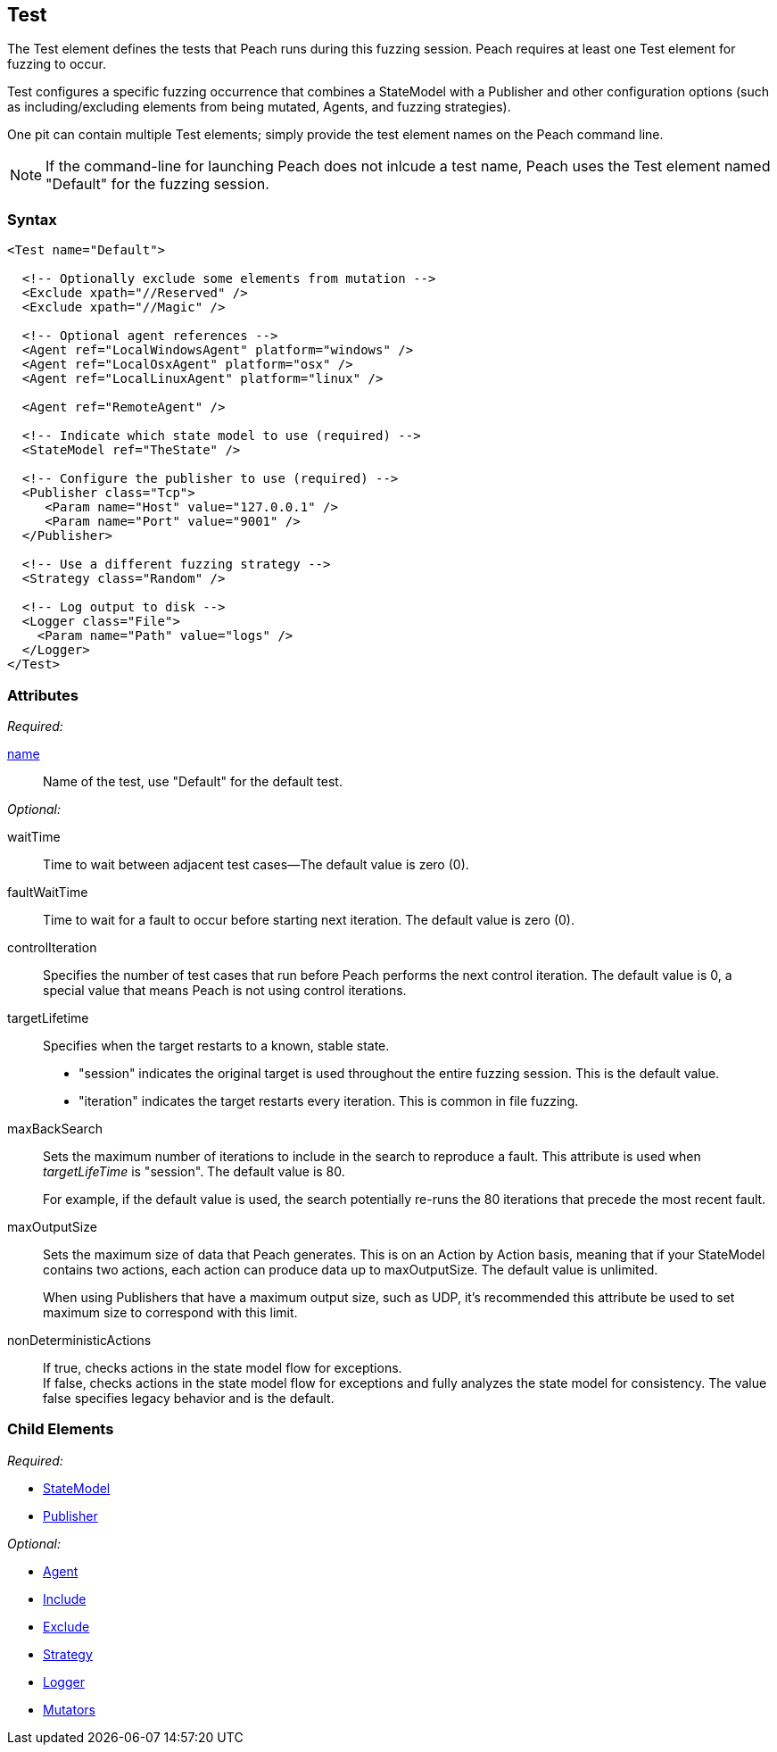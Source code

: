 [[Test]]
== Test

// Reviewed:
//  - 01/30/2014: Seth & Mike: Outlined
// * Include/exclude
// * Mutator include/exclude
//  * Mention you can only have one (include specific set or exclude a specific set, not both)
// * Use of Publishers (including multiple publishers)
// * Agents including platform tag (may just link off to that?)
// * Logging
// * Mutation strategy
//  * With parameters (probably this should just be done in the strategy docs)
// * All attributes for Test
// * Link to configuration files
// * State model reference
// * Use of multiple tests in a pit file

// Reviewed 04/07/2014: Lynn
// Major edits 

The Test element defines the tests that Peach runs during this fuzzing session. Peach requires at least one Test element for fuzzing to occur.

Test configures a specific fuzzing occurrence that combines a StateModel with a Publisher and other configuration options (such as including/excluding elements from being mutated, Agents, and fuzzing strategies).

One pit can contain multiple Test elements; simply provide the test element names on the Peach command line. 

NOTE: If the command-line for launching Peach does not inlcude a test name, Peach uses the Test element named "Default" for the fuzzing session.

=== Syntax

[source,xml]
----
<Test name="Default">

  <!-- Optionally exclude some elements from mutation -->
  <Exclude xpath="//Reserved" />
  <Exclude xpath="//Magic" />

  <!-- Optional agent references -->
  <Agent ref="LocalWindowsAgent" platform="windows" />
  <Agent ref="LocalOsxAgent" platform="osx" />
  <Agent ref="LocalLinuxAgent" platform="linux" />
  
  <Agent ref="RemoteAgent" />

  <!-- Indicate which state model to use (required) -->
  <StateModel ref="TheState" />

  <!-- Configure the publisher to use (required) -->
  <Publisher class="Tcp">
     <Param name="Host" value="127.0.0.1" />
     <Param name="Port" value="9001" />
  </Publisher>

  <!-- Use a different fuzzing strategy -->
  <Strategy class="Random" />
  
  <!-- Log output to disk -->
  <Logger class="File">
    <Param name="Path" value="logs" />
  </Logger>
</Test>
----

=== Attributes

_Required:_

xref:name[name]:: Name of the test, use "Default" for the default test. 

_Optional:_

waitTime:: Time to wait between adjacent test cases--The default value is zero (0).
faultWaitTime:: Time to wait for a fault to occur before starting next iteration. The default value is zero (0).
controlIteration:: Specifies the number of test cases that run before Peach performs the next control iteration. The default value is 0, a special value that means Peach is not using control iterations.

targetLifetime:: Specifies when the target restarts to a known, stable state. +
* "session" indicates the original target is used throughout the entire fuzzing session. This is the default value.
* "iteration" indicates the target restarts every iteration. This is common in file fuzzing.

maxBackSearch::
+
Sets the maximum number of iterations to include in the search to reproduce a fault. This attribute is used when _targetLifeTime_ is "session". The default value is 80. 
+
For example, if the default value is used, the search potentially re-runs the 80 iterations that precede the most recent fault.

maxOutputSize::
+
Sets the maximum size of data that Peach generates. This is on an Action by Action basis, meaning that if your StateModel contains two actions, each action can produce data up to maxOutputSize. The default value is unlimited.
+
When using Publishers that have a maximum output size, such as UDP, it's recommended this attribute be used to set maximum size to correspond with this limit.

nonDeterministicActions::
+
If true, checks actions in the state model flow for exceptions. +
If false, checks actions in the state model flow for exceptions and fully analyzes 
the state model for consistency. The value false specifies legacy behavior and is the 
default. 

=== Child Elements

_Required:_

 * xref:StateModel[StateModel]
 * xref:Publisher[Publisher]

_Optional:_

 * xref:AgentsMonitors[Agent]
 * xref:Test_Include[Include]
 * xref:Test_Exclude[Exclude]
 * xref:MutationStrategies[Strategy]
 * xref:Logger[Logger]
 * xref:Test_Mutators[Mutators]
 